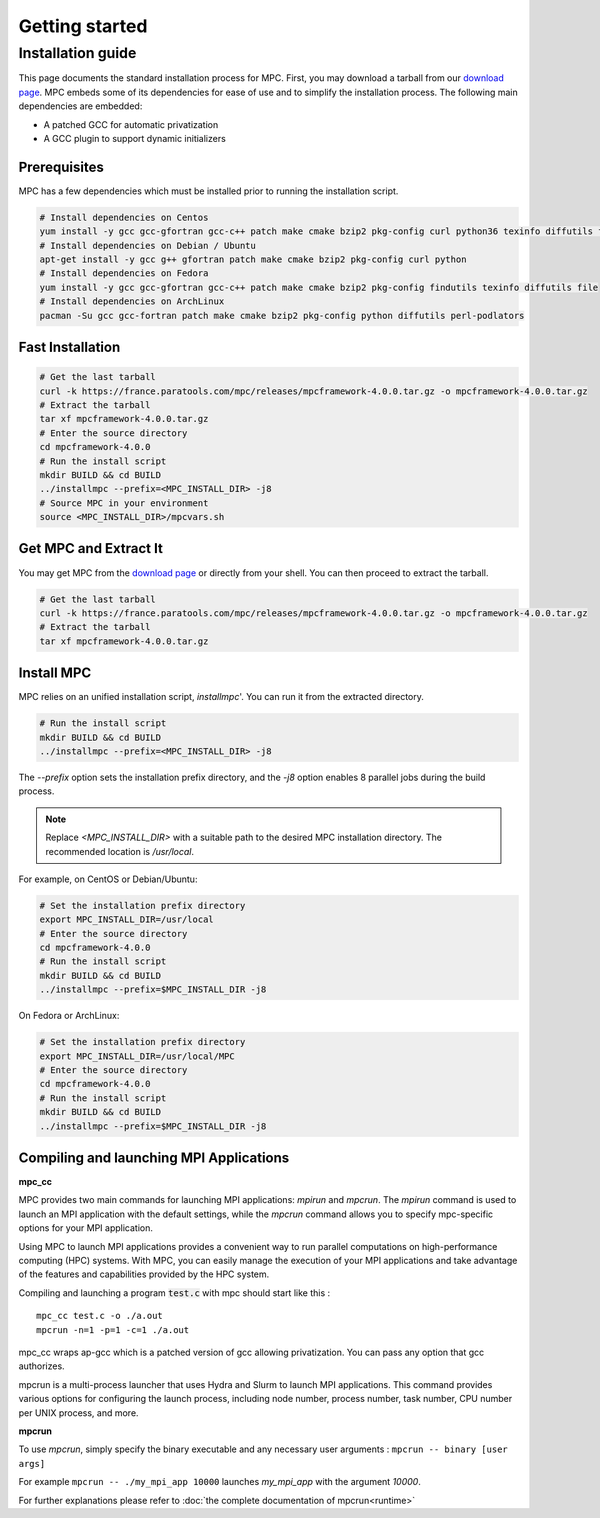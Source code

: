 ===============
Getting started
===============

.. title:: Getting started

Installation guide
==================

This page documents the standard installation process for MPC. First, you may download a tarball 
from our `download page <https://france.paratools.com/mpc/releases/>`_. MPC embeds some of its 
dependencies for ease of use and to simplify the installation process. The following main 
dependencies are embedded:

- A patched GCC for automatic privatization
- A GCC plugin to support dynamic initializers

Prerequisites
-------------

MPC has a few dependencies which must be installed prior to running the installation script.

.. code-block:: bash

    # Install dependencies on Centos
    yum install -y gcc gcc-gfortran gcc-c++ patch make cmake bzip2 pkg-config curl python36 texinfo diffutils file
    # Install dependencies on Debian / Ubuntu
    apt-get install -y gcc g++ gfortran patch make cmake bzip2 pkg-config curl python
    # Install dependencies on Fedora
    yum install -y gcc gcc-gfortran gcc-c++ patch make cmake bzip2 pkg-config findutils texinfo diffutils file
    # Install dependencies on ArchLinux
    pacman -Su gcc gcc-fortran patch make cmake bzip2 pkg-config python diffutils perl-podlators

Fast Installation
-----------------

.. code-block:: bash

   # Get the last tarball
   curl -k https://france.paratools.com/mpc/releases/mpcframework-4.0.0.tar.gz -o mpcframework-4.0.0.tar.gz
   # Extract the tarball
   tar xf mpcframework-4.0.0.tar.gz
   # Enter the source directory
   cd mpcframework-4.0.0
   # Run the install script
   mkdir BUILD && cd BUILD
   ../installmpc --prefix=<MPC_INSTALL_DIR> -j8
   # Source MPC in your environment
   source <MPC_INSTALL_DIR>/mpcvars.sh

Get MPC and Extract It
----------------------

You may get MPC from the `download page <https://france.paratools.com/mpc/releases/>`_ or directly
from your shell. You can then proceed to extract the tarball.

.. code-block:: bash

   # Get the last tarball
   curl -k https://france.paratools.com/mpc/releases/mpcframework-4.0.0.tar.gz -o mpcframework-4.0.0.tar.gz
   # Extract the tarball
   tar xf mpcframework-4.0.0.tar.gz

Install MPC
-----------

MPC relies on an unified installation script, `installmpc`'. You can run it from the extracted 
directory.

.. code-block:: bash

   # Run the install script
   mkdir BUILD && cd BUILD
   ../installmpc --prefix=<MPC_INSTALL_DIR> -j8

The `--prefix` option sets the installation prefix directory, and the `-j8` option enables 8 
parallel jobs during the build process.

.. note::
   Replace `<MPC_INSTALL_DIR>` with a suitable path to the desired MPC installation directory. The recommended location is `/usr/local`.

For example, on CentOS or Debian/Ubuntu:

.. code-block:: bash

   # Set the installation prefix directory
   export MPC_INSTALL_DIR=/usr/local
   # Enter the source directory
   cd mpcframework-4.0.0
   # Run the install script
   mkdir BUILD && cd BUILD
   ../installmpc --prefix=$MPC_INSTALL_DIR -j8

On Fedora or ArchLinux:

.. code-block:: bash

   # Set the installation prefix directory
   export MPC_INSTALL_DIR=/usr/local/MPC
   # Enter the source directory
   cd mpcframework-4.0.0
   # Run the install script
   mkdir BUILD && cd BUILD
   ../installmpc --prefix=$MPC_INSTALL_DIR -j8


Compiling and launching MPI Applications
----------------------------------------

**mpc_cc**

MPC provides two main commands for launching MPI applications: `mpirun` and `mpcrun`. The `mpirun` command is used to launch an MPI application with the  default settings, while the `mpcrun` command allows you to specify mpc-specific options for your MPI application.

Using MPC to launch MPI applications provides a convenient way to run parallel computations on high-performance computing (HPC) systems. With MPC, you can easily manage the execution of your MPI applications and take advantage of the features and capabilities provided by the HPC system.

Compiling and launching a program :code:`test.c` with mpc should start like this :

::

    mpc_cc test.c -o ./a.out
    mpcrun -n=1 -p=1 -c=1 ./a.out

mpc_cc wraps ap-gcc which is a patched version of gcc allowing privatization. You can pass any option that gcc authorizes.

mpcrun is a multi-process launcher that uses Hydra and Slurm to launch MPI 
applications. This command provides various options for configuring the launch 
process, including node number, process number, task number, CPU number per UNIX 
process, and more.

**mpcrun**

To use `mpcrun`, simply specify the binary executable and any necessary user arguments : ``mpcrun -- binary [user args]``

For example ``mpcrun -- ./my_mpi_app 10000`` launches `my_mpi_app` with the argument `10000`.

For further explanations please refer to :doc:`the complete documentation of mpcrun<runtime>`

